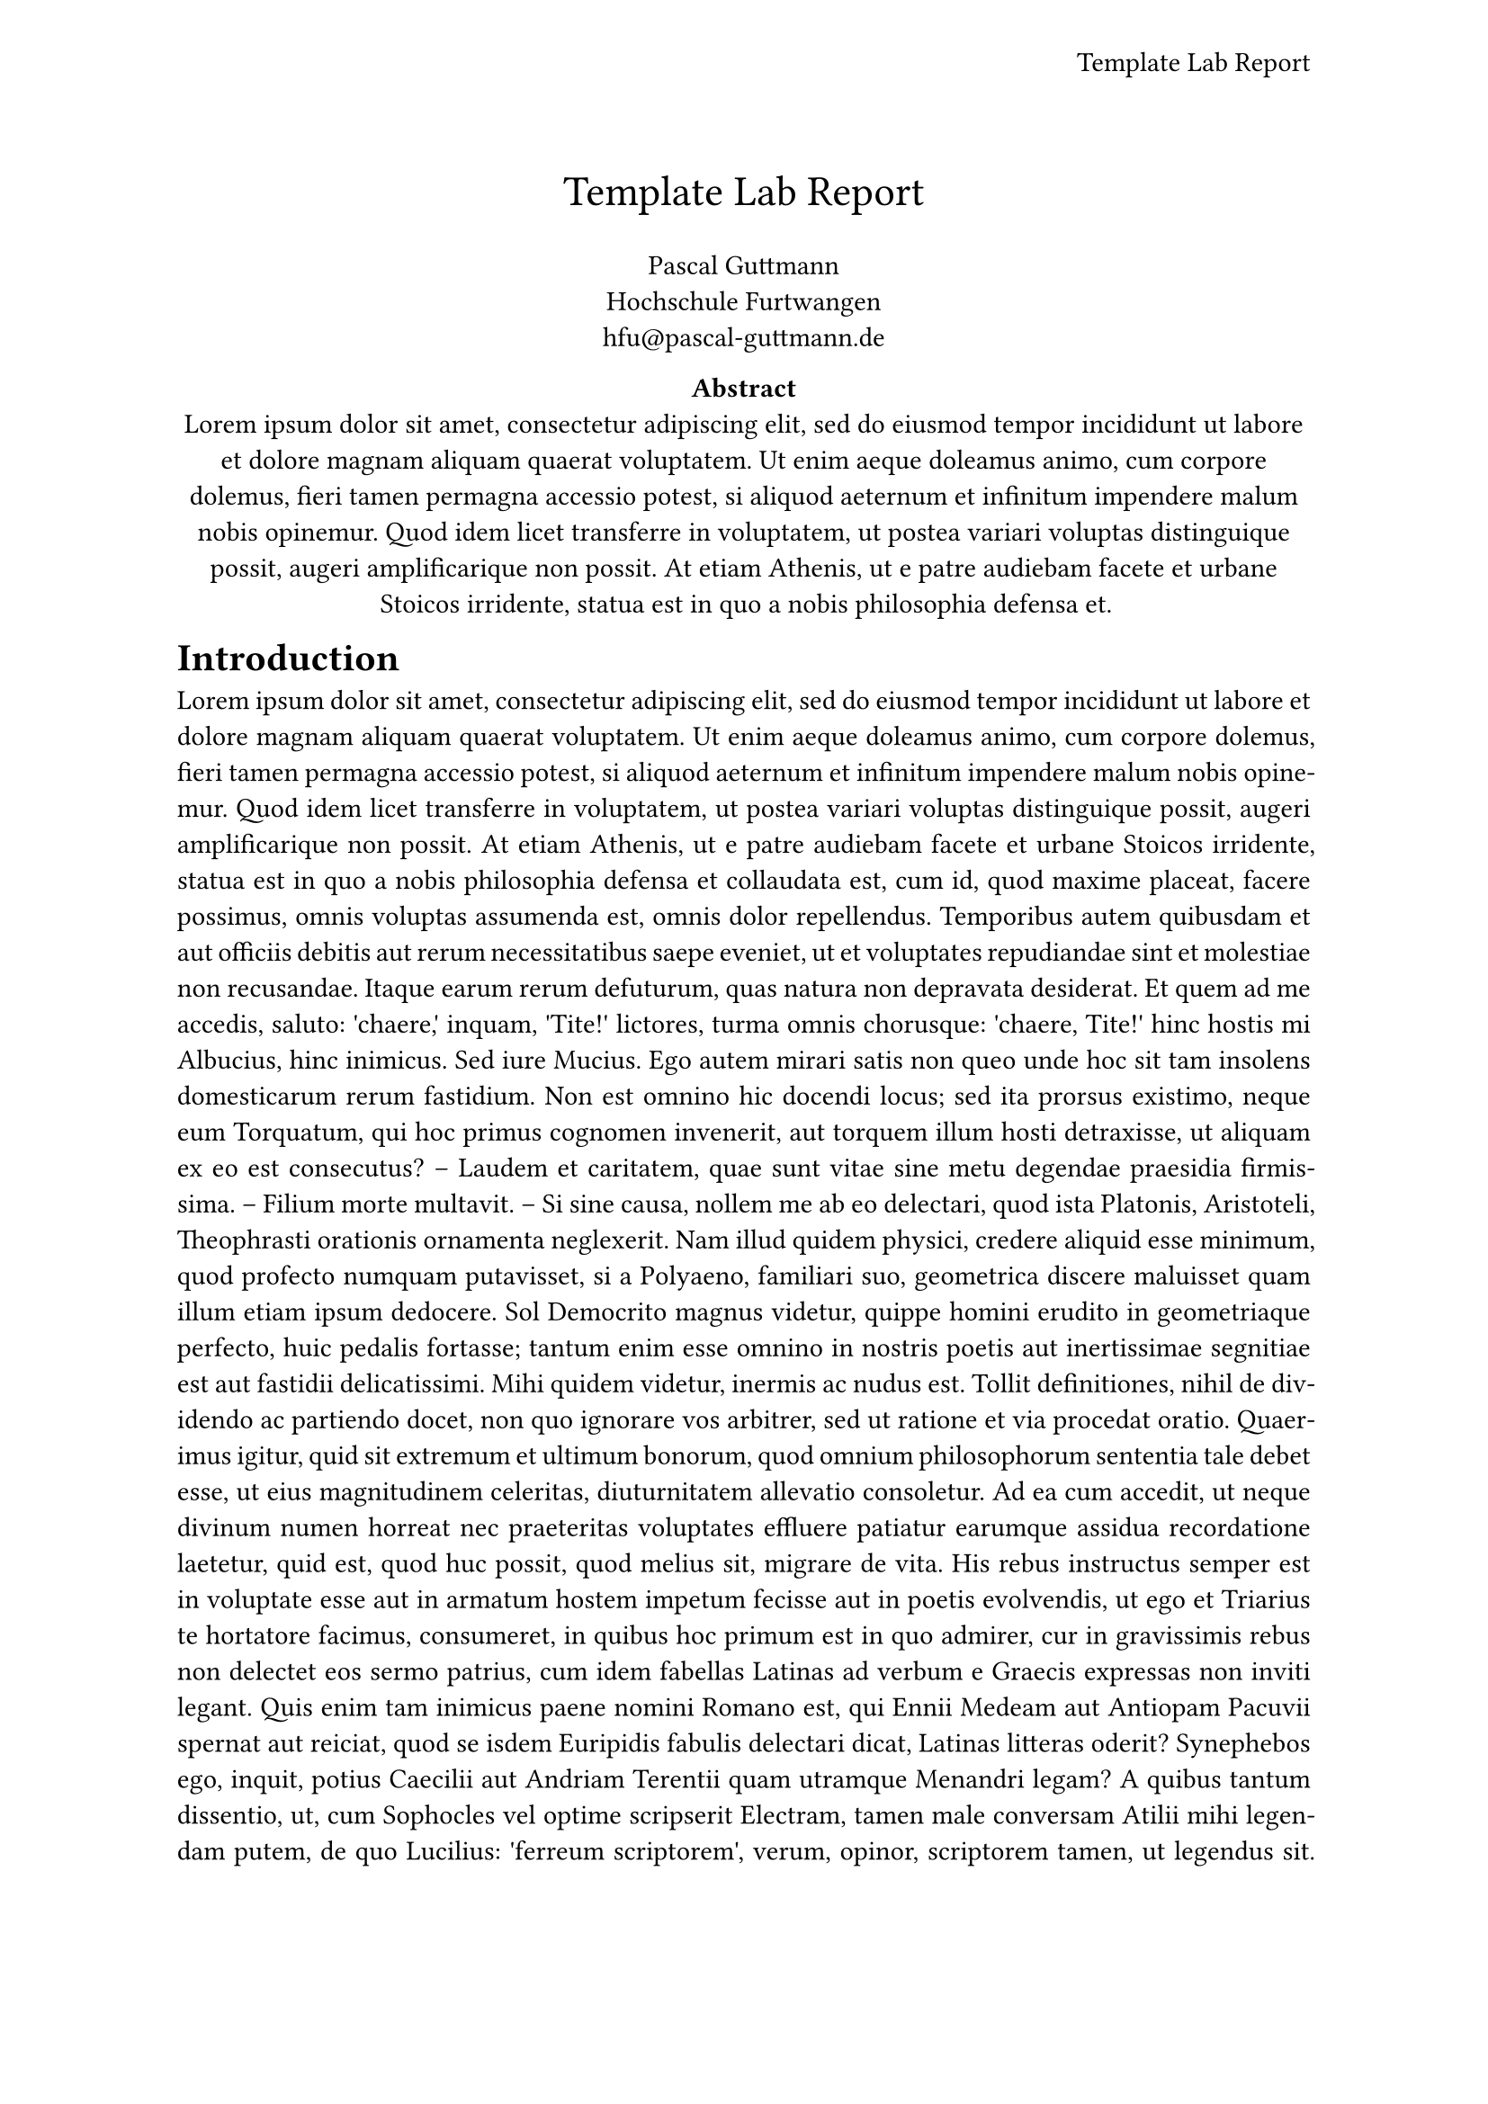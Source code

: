 #let conf(
  title: "Title",
  authors: (),
  abstract: [],
  doc
) = {
  set page(
    paper: "a4",
    header: align(
      right + horizon,
      title
    ),
  )

  set par(justify: true)
  set text(
    font: "Computer Modern",
    size: 11pt,
  )

  set align(center)
  text(17pt, title)

  let count = authors.len()
  let ncols = calc.min(count, 3)
  grid(
    columns: (1fr, ) * ncols,
    row-gutter: 24pt,
    ..authors.map(author => [
      #author.name \
      #author.affiliation \
      #link("mailto:" + author.email)
    ]),
  )

  par(justify: false)[
    *Abstract* \
    #abstract
  ]

  set align(left)
  columns(1, doc)
}

#show: doc => conf(
  title: [Template Lab Report],
  authors: (
    (
      name: "Pascal Guttmann",
      affiliation: "Hochschule Furtwangen",
      email: "hfu@pascal-guttmann.de",
    ),
  ),
  abstract: lorem(80),
  doc,
)

= Introduction

#lorem(500)

